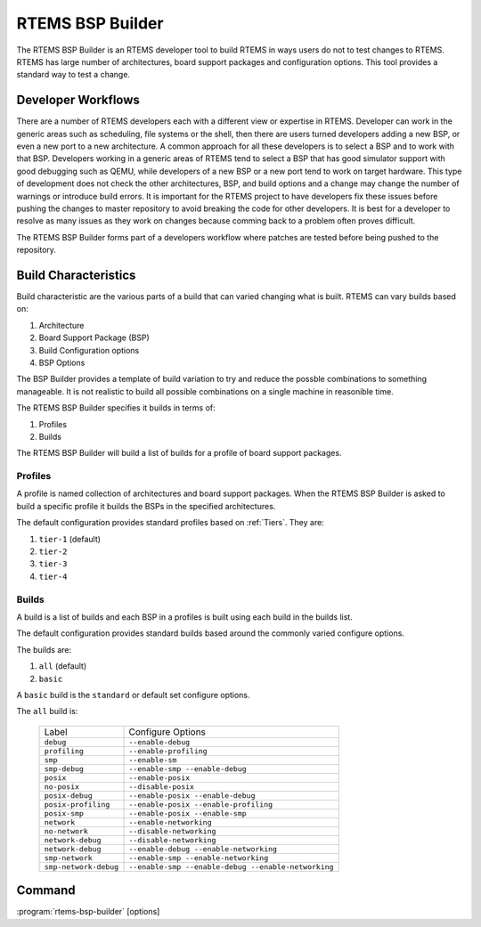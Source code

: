 .. comment SPDX-License-Identifier: CC-BY-SA-4.0

.. comment: Copyright (c) 2017 Chris Johns <chrisj@rtems.org>
.. comment: All rights reserved.

RTEMS BSP Builder
=================

.. index:: Tools, rtems-bsp-builder

The RTEMS BSP Builder is an RTEMS developer tool to build RTEMS in ways users
do not to test changes to RTEMS. RTEMS has large number of architectures, board
support packages and configuration options. This tool provides a standard way
to test a change.

Developer Workflows
-------------------

There are a number of RTEMS developers each with a different view or expertise
in RTEMS. Developer can work in the generic areas such as scheduling, file
systems or the shell, then there are users turned developers adding a new BSP,
or even a new port to a new architecture. A common approach for all these
developers is to select a BSP and to work with that BSP. Developers working in
a generic areas of RTEMS tend to select a BSP that has good simulator support
with good debugging such as QEMU, while developers of a new BSP or a new port
tend to work on target hardware. This type of development does not check the
other architectures, BSP, and build options and a change may change the number
of warnings or introduce build errors. It is important for the RTEMS project to
have developers fix these issues before pushing the changes to master
repository to avoid breaking the code for other developers. It is best for a
developer to resolve as many issues as they work on changes because comming
back to a problem often proves difficult.

The RTEMS BSP Builder forms part of a developers workflow where patches are
tested before being pushed to the repository.

Build Characteristics
---------------------

Build characteristic are the various parts of a build that can varied changing
what is built. RTEMS can vary builds based on:

#. Architecture

#. Board Support Package (BSP)

#. Build Configuration options

#. BSP Options

The BSP Builder provides a template of build variation to try and reduce the
possble combinations to something manageable. It is not realistic to build all
possible combinations on a single machine in reasonible time.

The RTEMS BSP Builder specifies it builds in terms of:

#. Profiles

#. Builds

The RTEMS BSP Builder will build a list of builds for a profile of board
support packages.

Profiles
^^^^^^^^

A profile is named collection of architectures and board support packages. When
the RTEMS BSP Builder is asked to build a specific profile it builds the BSPs
in the specified architectures.

The default configuration provides standard profiles based on
:ref:`Tiers`. They are:

#. ``tier-1`` (default)

#. ``tier-2``

#. ``tier-3``

#. ``tier-4``

Builds
^^^^^^

A build is a list of builds and each BSP in a profiles is built using each
build in the builds list.

The default configuration provides standard builds based around the commonly
varied configure options.

The builds are:

#. ``all`` (default)

#. ``basic``

A ``basic`` build is the ``standard`` or default set configure options.

The ``all`` build is:

 +-----------------------+-----------------------------------------------------+
 | Label                 | Configure Options                                   |
 +-----------------------+-----------------------------------------------------+
 | ``debug``             | ``--enable-debug``                                  |
 +-----------------------+-----------------------------------------------------+
 | ``profiling``         | ``--enable-profiling``                              |
 +-----------------------+-----------------------------------------------------+
 | ``smp``               | ``--enable-sm``                                     |
 +-----------------------+-----------------------------------------------------+
 | ``smp-debug``         | ``--enable-smp --enable-debug``                     |
 +-----------------------+-----------------------------------------------------+
 | ``posix``             | ``--enable-posix``                                  |
 +-----------------------+-----------------------------------------------------+
 | ``no-posix``          | ``--disable-posix``                                 |
 +-----------------------+-----------------------------------------------------+
 | ``posix-debug``       | ``--enable-posix --enable-debug``                   |
 +-----------------------+-----------------------------------------------------+
 | ``posix-profiling``   | ``--enable-posix --enable-profiling``               |
 +-----------------------+-----------------------------------------------------+
 | ``posix-smp``         | ``--enable-posix --enable-smp``                     |
 +-----------------------+-----------------------------------------------------+
 | ``network``           | ``--enable-networking``                             |
 +-----------------------+-----------------------------------------------------+
 | ``no-network``        | ``--disable-networking``                            |
 +-----------------------+-----------------------------------------------------+
 | ``network-debug``     | ``--disable-networking``                            |
 +-----------------------+-----------------------------------------------------+
 | ``network-debug``     | ``--enable-debug --enable-networking``              |
 +-----------------------+-----------------------------------------------------+
 | ``smp-network``       | ``--enable-smp --enable-networking``                |
 +-----------------------+-----------------------------------------------------+
 | ``smp-network-debug`` | ``--enable-smp --enable-debug --enable-networking`` |
 +-----------------------+-----------------------------------------------------+

Command
-------

:program:`rtems-bsp-builder` [options]

.. option:: -?

   Display a compact help.

.. option:: -h, --help

   Display the full help.

.. option:: --prefix

   Prefix to pass to configure then building a BSP.

.. option:: --rtems-tools

   The path the RTEMS tools such as the C compiler. This option avoid polluting
   your path.

.. option:: --rtems

   The path the RTEMS source tree to build.

.. option:: --build-path

   The path to build the BSP and place the build output. This can be any path
   and away from your current directory or the RTEMS source code. The storage
   does not need to be fast like an SSD.

.. option:: --log

   The log file.

.. option:: --stop-on-error

   Stop the build on an error. The default is to build all the builds for a
   profile.

.. option:: --no-clean

   Do not remove the build once finished. This option lets you inspect the
   built output. The output of output can be large and disks can fill with this
   option.

.. option:: --profiles

   Build the list of profiles. The default is ``tier-1``.

.. option:: --build

   The build to be used. The default is ``all``.

.. option:: --arch

   Specify an architecure for a BSP to build instead of using a profile.

.. option:: --bsp

   The a specific BSP to build instead of using a profile.

.. option:: --dry-run

   Do not do the actual builds just show what would be built.
